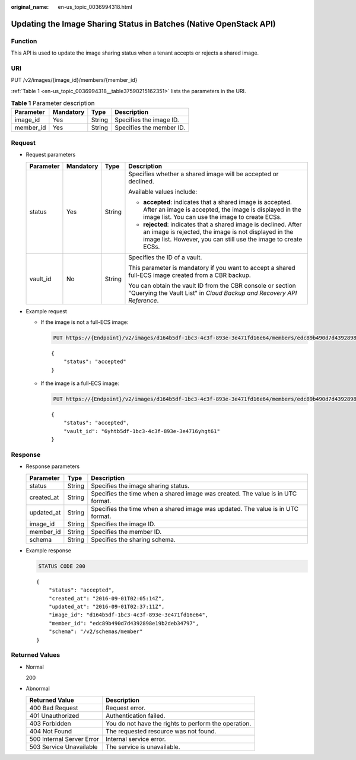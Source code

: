 :original_name: en-us_topic_0036994318.html

.. _en-us_topic_0036994318:

Updating the Image Sharing Status in Batches (Native OpenStack API)
===================================================================

Function
--------

This API is used to update the image sharing status when a tenant accepts or rejects a shared image.

URI
---

PUT /v2/images/{image_id}/members/{member_id}

:ref:`Table 1 <en-us_topic_0036994318__table37590215162351>` lists the parameters in the URI.

.. _en-us_topic_0036994318__table37590215162351:

.. table:: **Table 1** Parameter description

   ========= ========= ====== ========================
   Parameter Mandatory Type   Description
   ========= ========= ====== ========================
   image_id  Yes       String Specifies the image ID.
   member_id Yes       String Specifies the member ID.
   ========= ========= ====== ========================

Request
-------

-  Request parameters

   +-----------------+-----------------+-----------------+--------------------------------------------------------------------------------------------------------------------------------------------------------------------------------------------+
   | Parameter       | Mandatory       | Type            | Description                                                                                                                                                                                |
   +=================+=================+=================+============================================================================================================================================================================================+
   | status          | Yes             | String          | Specifies whether a shared image will be accepted or declined.                                                                                                                             |
   |                 |                 |                 |                                                                                                                                                                                            |
   |                 |                 |                 | Available values include:                                                                                                                                                                  |
   |                 |                 |                 |                                                                                                                                                                                            |
   |                 |                 |                 | -  **accepted**: indicates that a shared image is accepted. After an image is accepted, the image is displayed in the image list. You can use the image to create ECSs.                    |
   |                 |                 |                 | -  **rejected**: indicates that a shared image is declined. After an image is rejected, the image is not displayed in the image list. However, you can still use the image to create ECSs. |
   +-----------------+-----------------+-----------------+--------------------------------------------------------------------------------------------------------------------------------------------------------------------------------------------+
   | vault_id        | No              | String          | Specifies the ID of a vault.                                                                                                                                                               |
   |                 |                 |                 |                                                                                                                                                                                            |
   |                 |                 |                 | This parameter is mandatory if you want to accept a shared full-ECS image created from a CBR backup.                                                                                       |
   |                 |                 |                 |                                                                                                                                                                                            |
   |                 |                 |                 | You can obtain the vault ID from the CBR console or section "Querying the Vault List" in *Cloud Backup and Recovery API Reference*.                                                        |
   +-----------------+-----------------+-----------------+--------------------------------------------------------------------------------------------------------------------------------------------------------------------------------------------+

-  Example request

   -  If the image is not a full-ECS image:

      .. code-block:: text

         PUT https://{Endpoint}/v2/images/d164b5df-1bc3-4c3f-893e-3e471fd16e64/members/edc89b490d7d4392898e19b2deb34797

      ::

         {
             "status": "accepted"
         }

   -  If the image is a full-ECS image:

      .. code-block:: text

         PUT https://{Endpoint}/v2/images/d164b5df-1bc3-4c3f-893e-3e471fd16e64/members/edc89b490d7d4392898e19b2deb34797

      ::

         {
             "status": "accepted",
             "vault_id": "6yhtb5df-1bc3-4c3f-893e-3e4716yhgt61"
         }

Response
--------

-  Response parameters

   +------------+--------+---------------------------------------------------------------------------------+
   | Parameter  | Type   | Description                                                                     |
   +============+========+=================================================================================+
   | status     | String | Specifies the image sharing status.                                             |
   +------------+--------+---------------------------------------------------------------------------------+
   | created_at | String | Specifies the time when a shared image was created. The value is in UTC format. |
   +------------+--------+---------------------------------------------------------------------------------+
   | updated_at | String | Specifies the time when a shared image was updated. The value is in UTC format. |
   +------------+--------+---------------------------------------------------------------------------------+
   | image_id   | String | Specifies the image ID.                                                         |
   +------------+--------+---------------------------------------------------------------------------------+
   | member_id  | String | Specifies the member ID.                                                        |
   +------------+--------+---------------------------------------------------------------------------------+
   | schema     | String | Specifies the sharing schema.                                                   |
   +------------+--------+---------------------------------------------------------------------------------+

-  Example response

   .. code-block:: text

      STATUS CODE 200

   ::

      {
          "status": "accepted",
          "created_at": "2016-09-01T02:05:14Z",
          "updated_at": "2016-09-01T02:37:11Z",
          "image_id": "d164b5df-1bc3-4c3f-893e-3e471fd16e64",
          "member_id": "edc89b490d7d4392898e19b2deb34797",
          "schema": "/v2/schemas/member"
      }

Returned Values
---------------

-  Normal

   200

-  Abnormal

   +---------------------------+------------------------------------------------------+
   | Returned Value            | Description                                          |
   +===========================+======================================================+
   | 400 Bad Request           | Request error.                                       |
   +---------------------------+------------------------------------------------------+
   | 401 Unauthorized          | Authentication failed.                               |
   +---------------------------+------------------------------------------------------+
   | 403 Forbidden             | You do not have the rights to perform the operation. |
   +---------------------------+------------------------------------------------------+
   | 404 Not Found             | The requested resource was not found.                |
   +---------------------------+------------------------------------------------------+
   | 500 Internal Server Error | Internal service error.                              |
   +---------------------------+------------------------------------------------------+
   | 503 Service Unavailable   | The service is unavailable.                          |
   +---------------------------+------------------------------------------------------+

